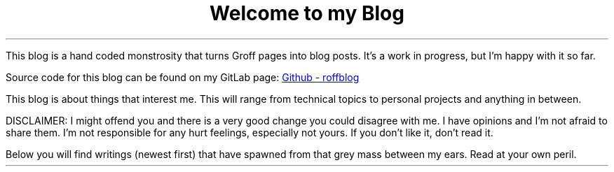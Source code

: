 .TL
Welcome to my Blog
.PP
This blog is a hand coded monstrosity that turns Groff pages into blog posts.
It's a work in progress, but I'm happy with it so far.
.PP
Source code for this blog can be found on my GitLab page:
.URL https://github.com/ekollof/andrath.nl "Github - roffblog"
.PP
This blog is about things that interest me. This will range from technical
topics to personal projects and anything in between.
.PP
DISCLAIMER: I might offend you and there is a very good change you could
disagree with me. I have opinions and I'm not afraid to share them. I'm not
responsible for any hurt feelings, especially not yours. If you don't like it,
don't read it.
.PP
Below you will find writings (newest first) that have spawned from that grey
mass between my ears. Read at your own peril.

